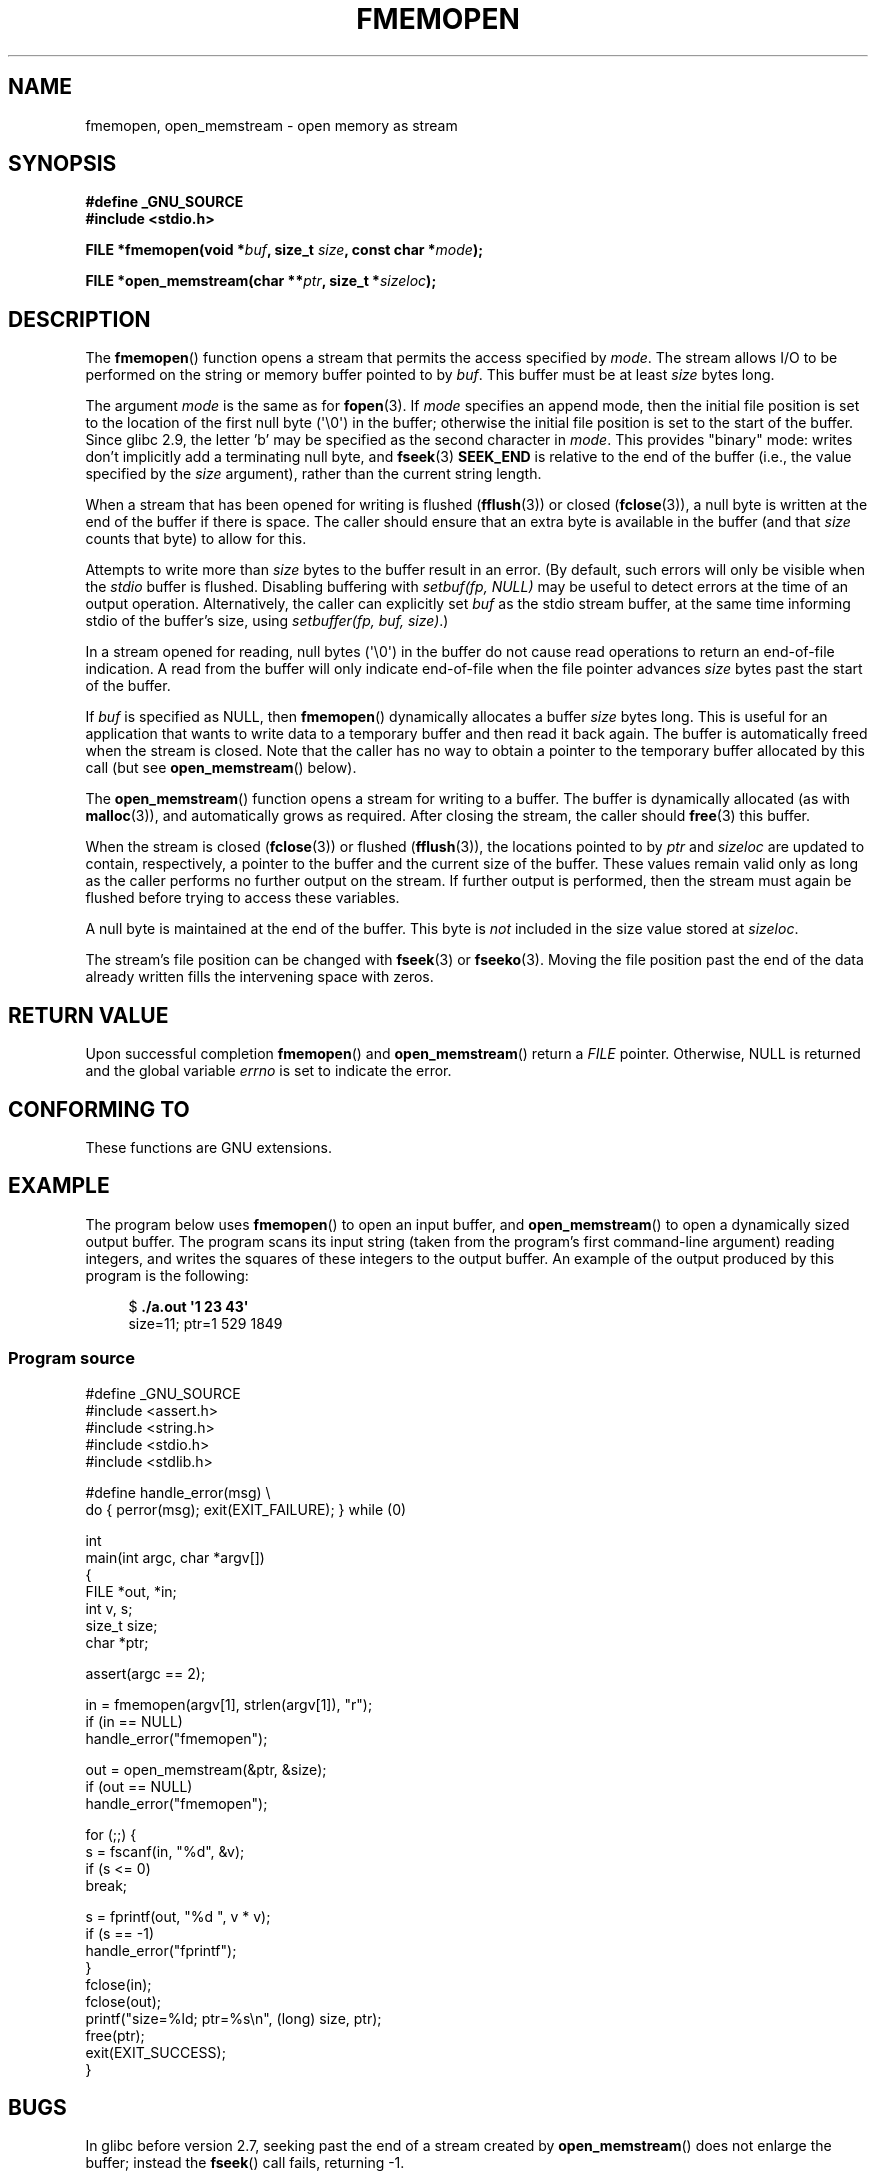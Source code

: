 .\" Copyright 2005 walter harms (walter.harms@informatik.uni-oldenburg.de),
.\" and Copyright 2005 Michael Kerrisk <mtk.manpages@gmail.com>
.\" Distributed under the GPL.
.\"
.TH FMEMOPEN 3 2008-10-12 "GNU" "Linux Programmer's Manual"
.SH NAME
fmemopen, open_memstream \-  open memory as stream
.SH SYNOPSIS
.B #define _GNU_SOURCE
.br
.B #include <stdio.h>
.sp
.BI "FILE *fmemopen(void *"buf ", size_t "size ","
.BI "const char *" mode ");"
.sp
.BI "FILE *open_memstream(char **" ptr ", size_t *" sizeloc );
.SH DESCRIPTION
The
.BR fmemopen ()
function opens a stream that permits the access specified by
.IR mode .
The stream allows I/O to be performed on the string or memory buffer
pointed to by
.IR buf .
This buffer must be at least
.I size
bytes long.
.PP
The argument
.I mode
is the same as for
.BR fopen (3).
If
.I mode
specifies an append mode, then the initial file position is set to
the location of the first null byte (\(aq\\0\(aq) in the buffer;
otherwise the initial file position is set to the start of the buffer.
Since glibc 2.9,
the letter 'b' may be specified as the second character in
.IR mode .
This provides "binary" mode:
writes don't implicitly add a terminating null byte, and
.BR fseek (3)
.B SEEK_END
is relative to the end of the buffer (i.e., the value specified by the
.I size
argument), rather than the current string length.
.PP
When a stream that has been opened for writing is flushed
.RB ( fflush (3))
or closed
.RB ( fclose (3)),
a null byte is written at the end of the buffer if there is space.
The caller should ensure that an extra byte is available in the
buffer
(and that
.I size
counts that byte)
to allow for this.

Attempts to write more than
.I size
bytes to the buffer result in an error.
(By default, such errors will only be visible when the
.I stdio
buffer is flushed.
Disabling buffering with
.I setbuf(fp,\ NULL)
may be useful to detect errors at the time of an output operation.
Alternatively, the caller can explicitly set
.I buf
as the stdio stream buffer, at the same time informing stdio
of the buffer's size, using
.IR "setbuffer(fp, buf, size)" .)
.\" See http://sourceware.org/bugzilla/show_bug.cgi?id=1995
.\" and
.\" http://sources.redhat.com/ml/libc-alpha/2006-04/msg00064.html
.PP
In a stream opened for reading,
null bytes (\(aq\\0\(aq) in the buffer do not cause read
operations to return an end-of-file indication.
A read from the buffer will only indicate end-of-file
when the file pointer advances
.I size
bytes past the start of the buffer.
.PP
If
.I buf
is specified as NULL, then
.BR fmemopen ()
dynamically allocates a buffer
.I size
bytes long.
This is useful for an application that wants to write data to
a temporary buffer and then read it back again.
The buffer is automatically freed when the stream is closed.
Note that the caller has no way to obtain a pointer to the
temporary buffer allocated by this call (but see
.BR open_memstream ()
below).

The
.BR open_memstream ()
function opens a stream for writing to a buffer.
The buffer
is dynamically allocated (as with
.BR malloc (3)),
and automatically grows as required.
After closing the stream, the caller should
.BR free (3)
this buffer.

When the stream is closed
.RB ( fclose (3))
or flushed
.RB ( fflush (3)),
the locations pointed to by
.I ptr
and
.I sizeloc
are updated to contain, respectively, a pointer to the buffer and the
current size of the buffer.
These values remain valid only as long as the caller
performs no further output on the stream.
If further output is performed, then the stream
must again be flushed before trying to access these variables.

A null byte is maintained at the end of the buffer.
This byte is
.I not
included in the size value stored at
.IR sizeloc .

The stream's file position can be changed with
.BR fseek (3)
or
.BR fseeko (3).
Moving the file position past the end
of the data already written fills the intervening space with
zeros.
.SH "RETURN VALUE"
Upon successful completion
.BR fmemopen ()
and
.BR open_memstream ()
return a
.I FILE
pointer.
Otherwise, NULL is returned and the global variable
.I errno
is set to indicate the error.
.SH "CONFORMING TO"
These functions are GNU extensions.
.\" Jan 06: But they appear to be going up for standardization by
.\" POSIX/PASC/IEEE.
.SH "EXAMPLE"
The program below uses
.BR fmemopen ()
to open an input buffer, and
.BR open_memstream ()
to open a dynamically sized output buffer.
The program scans its input string (taken from the program's
first command-line argument) reading integers,
and writes the squares of these integers to the output buffer.
An example of the output produced by this program is the following:
.in +4n
.nf

.RB "$" " ./a.out \(aq1 23 43\(aq"
size=11; ptr=1 529 1849
.fi
.in
.SS Program source
\&
.nf
#define _GNU_SOURCE
#include <assert.h>
#include <string.h>
#include <stdio.h>
#include <stdlib.h>

#define handle_error(msg) \\
    do { perror(msg); exit(EXIT_FAILURE); } while (0)

int
main(int argc, char *argv[])
{
    FILE *out, *in;
    int v, s;
    size_t size;
    char *ptr;

    assert(argc == 2);

    in = fmemopen(argv[1], strlen(argv[1]), "r");
    if (in == NULL)
        handle_error("fmemopen");

    out = open_memstream(&ptr, &size);
    if (out == NULL)
        handle_error("fmemopen");

    for (;;) {
        s = fscanf(in, "%d", &v);
        if (s <= 0)
            break;

        s = fprintf(out, "%d ", v * v);
        if (s == \-1)
            handle_error("fprintf");
    }
    fclose(in);
    fclose(out);
    printf("size=%ld; ptr=%s\\n", (long) size, ptr);
    free(ptr);
    exit(EXIT_SUCCESS);
}
.fi
.SH BUGS
In glibc before version 2.7, seeking past the end of a stream created by
.BR open_memstream ()
does not enlarge the buffer; instead the
.BR fseek ()
call fails, returning \-1.
.\" http://sourceware.org/bugzilla/show_bug.cgi?id=1996
.SH "SEE ALSO"
.BR fopen (3),
.BR feature_test_macros (7)
